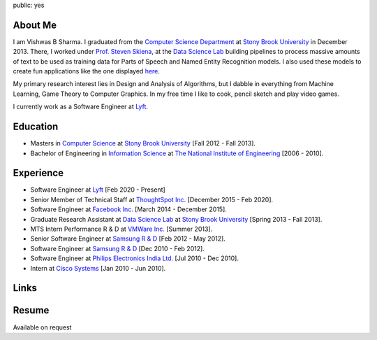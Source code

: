 public: yes

About Me
--------

I am Vishwas B Sharma.
I graduated from the `Computer Science Department`_ at `Stony Brook
University`_ in December 2013. There, I worked under `Prof. Steven
Skiena`_, at the `Data Science Lab`_ building pipelines to process
massive amounts of text to be used as training data for Parts of Speech
and Named Entity Recognition models. I also used these models to create
fun applications like the one displayed `here`_.

My primary research interest lies in Design and Analysis of Algorithms,
but I dabble in everything from Machine Learning, Game Theory to
Computer Graphics. In my free time I like to cook, pencil sketch and
play video games.

I currently work as a Software Engineer at `Lyft`_.

Education
---------

-  Masters in `Computer Science`_ at `Stony Brook University`_ [Fall
   2012 - Fall 2013].
-  Bachelor of Engineering in `Information Science`_ at `The National
   Institute of Engineering`_ [2006 - 2010].

Experience
----------

-  Software Engineer at `Lyft`_ [Feb 2020 - Present]
-  Senior Member of Technical Staff at `ThoughtSpot Inc.`_ [December 2015 -
   Feb 2020].
-  Software Engineer at `Facebook Inc.`_ [March 2014 - December 2015].
-  Graduate Research Assistant at `Data Science Lab`_ at `Stony Brook
   University`_ [Spring 2013 - Fall 2013].
-  MTS Intern Performance R & D at `VMWare Inc.`_ [Summer 2013].
-  Senior Software Engineer at `Samsung R & D`_ [Feb 2012 - May 2012].
-  Software Engineer at `Samsung R & D`_ [Dec 2010 - Feb 2012].
-  Software Engineer at `Philips Electronics India Ltd.`_ [Jul 2010 -
   Dec 2010].
-  Intern at `Cisco Systems`_ [Jan 2010 - Jun 2010].

Links
-----

|Linkedin| |Bitbucket| |Github| |Gmail|

Resume
------

Available on request

.. _`Computer Science Department`: http://www.cs.sunysb.edu/
.. _`Stony Brook University`: http://www.stonybrook.edu/
.. _`Prof. Steven Skiena`: http://www.cs.sunysb.edu/~skiena/
.. _`Data Science Lab`: https://sites.google.com/site/datascienceslab/
.. _`here`: http://www.interglotdsl.appspot.com/
.. _`Lyft`: https://www.lyft.com
.. _`ThoughtSpot Inc.`: https://www.thoughtspot.com
.. _`Computer Science`: http://www.cs.sunysb.edu/
.. _`Information Science`: http://www.nie.ac.in/ise/
.. _`The National Institute of Engineering`: http://www.nie.ac.in/
.. _`Facebook Inc.`: https://www.facebook.com
.. _`VMWare Inc.`: http://www.vmware.com/
.. _`Samsung R & D`: http://www.samsungindiasoft.com/
.. _`Philips Electronics India Ltd.`: http://www.philips.co.in/
.. _`Cisco Systems`: http://www.cisco.com

.. |Linkedin| image:: /static/images/linkedin.ico
   :width: 64
   :height: 64
   :alt: LikedIn
   :target: https://www.linkedin.com/in/vishwas-sharma-2a210825/
.. |Bitbucket| image:: /static/images/bitbucket.ico
   :width: 64
   :height: 64
   :alt: Bitbucket
   :target: https://bitbucket.org/csurfer
.. |Github| image:: /static/images/github.ico
   :width: 64
   :height: 64
   :alt: Github
   :target: https://github.com/csurfer
.. |Gmail| image:: /static/images/gmail.ico
   :width: 64
   :height: 64
   :alt: Gmail
   :target: mailto:sharma.vishwas88@gmail.com
